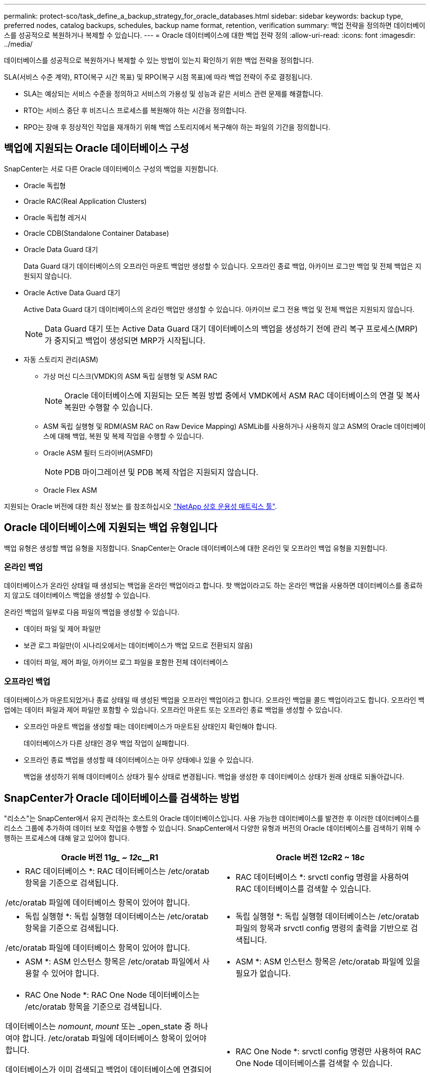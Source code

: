 ---
permalink: protect-sco/task_define_a_backup_strategy_for_oracle_databases.html 
sidebar: sidebar 
keywords: backup type, preferred nodes, catalog backups, schedules, backup name format, retention, verification 
summary: 백업 전략을 정의하면 데이터베이스를 성공적으로 복원하거나 복제할 수 있습니다. 
---
= Oracle 데이터베이스에 대한 백업 전략 정의
:allow-uri-read: 
:icons: font
:imagesdir: ../media/


[role="lead"]
데이터베이스를 성공적으로 복원하거나 복제할 수 있는 방법이 있는지 확인하기 위한 백업 전략을 정의합니다.

SLA(서비스 수준 계약), RTO(복구 시간 목표) 및 RPO(복구 시점 목표)에 따라 백업 전략이 주로 결정됩니다.

* SLA는 예상되는 서비스 수준을 정의하고 서비스의 가용성 및 성능과 같은 서비스 관련 문제를 해결합니다.
* RTO는 서비스 중단 후 비즈니스 프로세스를 복원해야 하는 시간을 정의합니다.
* RPO는 장애 후 정상적인 작업을 재개하기 위해 백업 스토리지에서 복구해야 하는 파일의 기간을 정의합니다.




== 백업에 지원되는 Oracle 데이터베이스 구성

SnapCenter는 서로 다른 Oracle 데이터베이스 구성의 백업을 지원합니다.

* Oracle 독립형
* Oracle RAC(Real Application Clusters)
* Oracle 독립형 레거시
* Oracle CDB(Standalone Container Database)
* Oracle Data Guard 대기
+
Data Guard 대기 데이터베이스의 오프라인 마운트 백업만 생성할 수 있습니다. 오프라인 종료 백업, 아카이브 로그만 백업 및 전체 백업은 지원되지 않습니다.

* Oracle Active Data Guard 대기
+
Active Data Guard 대기 데이터베이스의 온라인 백업만 생성할 수 있습니다. 아카이브 로그 전용 백업 및 전체 백업은 지원되지 않습니다.

+

NOTE: Data Guard 대기 또는 Active Data Guard 대기 데이터베이스의 백업을 생성하기 전에 관리 복구 프로세스(MRP)가 중지되고 백업이 생성되면 MRP가 시작됩니다.

* 자동 스토리지 관리(ASM)
+
** 가상 머신 디스크(VMDK)의 ASM 독립 실행형 및 ASM RAC
+

NOTE: Oracle 데이터베이스에 지원되는 모든 복원 방법 중에서 VMDK에서 ASM RAC 데이터베이스의 연결 및 복사 복원만 수행할 수 있습니다.

** ASM 독립 실행형 및 RDM(ASM RAC on Raw Device Mapping)
ASMLib를 사용하거나 사용하지 않고 ASM의 Oracle 데이터베이스에 대해 백업, 복원 및 복제 작업을 수행할 수 있습니다.
** Oracle ASM 필터 드라이버(ASMFD)
+

NOTE: PDB 마이그레이션 및 PDB 복제 작업은 지원되지 않습니다.

** Oracle Flex ASM




지원되는 Oracle 버전에 대한 최신 정보는 를 참조하십시오 https://imt.netapp.com/matrix/imt.jsp?components=108392;&solution=1259&isHWU&src=IMT["NetApp 상호 운용성 매트릭스 툴"^].



== Oracle 데이터베이스에 지원되는 백업 유형입니다

백업 유형은 생성할 백업 유형을 지정합니다. SnapCenter는 Oracle 데이터베이스에 대한 온라인 및 오프라인 백업 유형을 지원합니다.



=== 온라인 백업

데이터베이스가 온라인 상태일 때 생성되는 백업을 온라인 백업이라고 합니다. 핫 백업이라고도 하는 온라인 백업을 사용하면 데이터베이스를 종료하지 않고도 데이터베이스 백업을 생성할 수 있습니다.

온라인 백업의 일부로 다음 파일의 백업을 생성할 수 있습니다.

* 데이터 파일 및 제어 파일만
* 보관 로그 파일만(이 시나리오에서는 데이터베이스가 백업 모드로 전환되지 않음)
* 데이터 파일, 제어 파일, 아카이브 로그 파일을 포함한 전체 데이터베이스




=== 오프라인 백업

데이터베이스가 마운트되었거나 종료 상태일 때 생성된 백업을 오프라인 백업이라고 합니다. 오프라인 백업을 콜드 백업이라고도 합니다. 오프라인 백업에는 데이터 파일과 제어 파일만 포함할 수 있습니다. 오프라인 마운트 또는 오프라인 종료 백업을 생성할 수 있습니다.

* 오프라인 마운트 백업을 생성할 때는 데이터베이스가 마운트된 상태인지 확인해야 합니다.
+
데이터베이스가 다른 상태인 경우 백업 작업이 실패합니다.

* 오프라인 종료 백업을 생성할 때 데이터베이스는 아무 상태에나 있을 수 있습니다.
+
백업을 생성하기 위해 데이터베이스 상태가 필수 상태로 변경됩니다. 백업을 생성한 후 데이터베이스 상태가 원래 상태로 되돌아갑니다.





== SnapCenter가 Oracle 데이터베이스를 검색하는 방법

"리소스"는 SnapCenter에서 유지 관리하는 호스트의 Oracle 데이터베이스입니다. 사용 가능한 데이터베이스를 발견한 후 이러한 데이터베이스를 리소스 그룹에 추가하여 데이터 보호 작업을 수행할 수 있습니다. SnapCenter에서 다양한 유형과 버전의 Oracle 데이터베이스를 검색하기 위해 수행하는 프로세스에 대해 알고 있어야 합니다.

|===
| Oracle 버전 11__g_ ~ 12__c__R1 | Oracle 버전 12__c__R2 ~ 18__c__ 


 a| 
* RAC 데이터베이스 *: RAC 데이터베이스는 /etc/oratab 항목을 기준으로 검색됩니다.

/etc/oratab 파일에 데이터베이스 항목이 있어야 합니다.
 a| 
* RAC 데이터베이스 *: srvctl config 명령을 사용하여 RAC 데이터베이스를 검색할 수 있습니다.



 a| 
* 독립 실행형 *: 독립 실행형 데이터베이스는 /etc/oratab 항목을 기준으로 검색됩니다.

/etc/oratab 파일에 데이터베이스 항목이 있어야 합니다.
 a| 
* 독립 실행형 *: 독립 실행형 데이터베이스는 /etc/oratab 파일의 항목과 srvctl config 명령의 출력을 기반으로 검색됩니다.



 a| 
* ASM *: ASM 인스턴스 항목은 /etc/oratab 파일에서 사용할 수 있어야 합니다.
 a| 
* ASM *: ASM 인스턴스 항목은 /etc/oratab 파일에 있을 필요가 없습니다.



 a| 
* RAC One Node *: RAC One Node 데이터베이스는 /etc/oratab 항목을 기준으로 검색됩니다.

데이터베이스는 _nomount_, _mount_ 또는 _open_state 중 하나여야 합니다. /etc/oratab 파일에 데이터베이스 항목이 있어야 합니다.

데이터베이스가 이미 검색되고 백업이 데이터베이스에 연결되어 있는 경우 RAC One Node 데이터베이스 상태가 이름 변경 또는 삭제됨으로 표시됩니다.

데이터베이스가 재배치되면 다음 단계를 수행해야 합니다.

. 페일오버된 RAC 노드의 /etc/oratab 파일에 재배치된 데이터베이스 항목을 수동으로 추가합니다.
. 리소스를 수동으로 새로 고칩니다.
. 리소스 페이지에서 RAC One Node 데이터베이스를 선택한 다음 * 데이터베이스 설정 * 을 클릭합니다.
. 데이터베이스를 현재 데이터베이스를 호스팅하는 RAC 노드에 기본 클러스터 노드를 설정하도록 데이터베이스를 구성합니다.
. SnapCenter 작업을 수행합니다.



NOTE: 한 노드에서 다른 노드로 데이터베이스를 재배치하고 이전 노드의 oratab 항목이 삭제되지 않은 경우 동일한 데이터베이스가 두 번 표시되지 않도록 oratab 항목을 수동으로 삭제해야 합니다.
 a| 
* RAC One Node *: srvctl config 명령만 사용하여 RAC One Node 데이터베이스를 검색할 수 있습니다.

데이터베이스는 _nomount_, _mount_ 또는 _open_state 중 하나여야 합니다. 데이터베이스가 이미 검색되고 백업이 데이터베이스에 연결되어 있는 경우 RAC One Node 데이터베이스 상태가 이름 변경 또는 삭제됨으로 표시됩니다.

데이터베이스가 재배치되면 다음 단계를 수행해야 합니다.

. 리소스를 수동으로 새로 고칩니다.
. 리소스 페이지에서 RAC One Node 데이터베이스를 선택한 다음** 데이터베이스 설정** 을 클릭합니다.
. 데이터베이스를 현재 데이터베이스를 호스팅하는 RAC 노드에 기본 클러스터 노드를 설정하도록 데이터베이스를 구성합니다.
. SnapCenter 작업을 수행합니다.


|===

NOTE: /etc/oratab 파일에 Oracle 12__c__r2 및 18__c__database 항목이 있고 동일한 데이터베이스가 srvctl config 명령에 등록되어 있는 경우 SnapCenter는 중복 데이터베이스 항목을 제거합니다.
오래된 데이터베이스 항목이 있으면 데이터베이스가 검색되지만 데이터베이스에 연결할 수 없으며 상태가 오프라인 상태가 됩니다.



== RAC 설정의 1차 노드

Oracle RAC(Real Application Clusters) 설정에서 백업 작업을 수행할 기본 노드를 지정할 수 있습니다. 기본 설정 노드를 지정하지 않으면 SnapCenter가 노드를 기본 설정 노드로 자동 할당하고 해당 노드에 백업이 생성됩니다.

선호하는 노드는 RAC 데이터베이스 인스턴스가 있는 클러스터 노드 중 하나 또는 모두가 될 수 있습니다. 백업 작업은 기본 설정 순서대로 이러한 기본 설정 노드에서만 트리거됩니다.

예: RAC 데이터베이스 cdbrac에는 node1의 cdbrac1, node2의 cdbrac2, node3의 cdbrac3 등 세 개의 인스턴스가 있습니다. 노드 1과 노드 2 인스턴스는 노드 2가 첫 번째 기본 설정이고 노드 1이 두 번째 기본 설정인 기본 노드로 구성됩니다. 백업 작업을 수행할 때 노드 2가 첫 번째 기본 설정 노드이므로 이 작업이 먼저 시도됩니다. 플러그인 에이전트가 호스트에서 실행되고 있지 않은 등의 여러 가지 이유로 인해 노드 2가 백업할 상태가 아닌 경우 호스트의 데이터베이스 인스턴스가 지정된 백업 유형에 대해 필요한 상태가 아닌 경우 또는 FlexASM 구성에서 노드 2의 데이터베이스 인스턴스를 로컬 ASM 인스턴스에서 제공하지 않으면 노드 1에서 작업을 시도합니다. 노드 3은 기본 노드 목록에 없으므로 백업에 사용되지 않습니다.

Flex ASM 설정에서 카디널리티가 RAC 클러스터의 노드 수보다 적은 경우 Leaf 노드가 기본 노드로 표시되지 않습니다. Flex ASM 클러스터 노드 역할이 변경된 경우 원하는 노드가 새로 고쳐지도록 수동으로 검색해야 합니다.



=== 필요한 데이터베이스 상태입니다

기본 노드의 RAC 데이터베이스 인스턴스가 백업을 성공적으로 완료하려면 필수 상태여야 합니다.

* 구성된 기본 노드의 RAC 데이터베이스 인스턴스 중 하나가 열려 있어야 온라인 백업을 생성할 수 있습니다.
* 구성된 기본 노드의 RAC 데이터베이스 인스턴스 중 하나는 마운트 상태여야 하며, 다른 기본 노드를 비롯한 다른 모든 인스턴스는 마운트 상태 또는 그 아래에 있어야 오프라인 마운트 백업을 생성할 수 있습니다.
* RAC 데이터베이스 인스턴스는 임의의 상태에 있을 수 있지만 오프라인 종료 백업을 생성하려면 기본 노드를 지정해야 합니다.




== Oracle Recovery Manager를 사용하여 백업을 카탈로그로 만드는 방법

Oracle 데이터베이스 백업은 Oracle RMAN(Recovery Manager)으로 카탈로그를 작성해서 Oracle RMAN 저장소에 백업 정보를 저장할 수 있습니다.

나중에 블록 레벨 복구 또는 테이블스페이스 시점 복구 작업에 카탈로그 작성된 백업을 사용할 수 있습니다. 이러한 카탈로그 작성된 백업이 필요하지 않은 경우 카탈로그 정보를 제거할 수 있습니다.

카탈로그를 작성하려면 데이터베이스가 마운트됨 또는 상위 상태여야 합니다. 데이터 백업, 아카이브 로그 백업 및 전체 백업에 대한 카탈로그를 작성할 수 있습니다. 여러 데이터베이스가 있는 리소스 그룹의 백업에 대해 카탈로그 작성을 사용하는 경우 각 데이터베이스에 대해 카탈로그가 수행됩니다. Oracle RAC 데이터베이스의 경우 데이터베이스가 마운트된 상태 이상인 기본 노드에서 카탈로그가 수행됩니다.


NOTE: RAC 데이터베이스의 백업을 카탈로그로 만들려는 경우 해당 데이터베이스에 대해 실행 중인 다른 작업이 없는지 확인합니다. 다른 작업이 실행 중인 경우, 카탈로그 작성 작업이 대기열에 있는 것이 아니라 실패합니다.

기본적으로 대상 데이터베이스 컨트롤 파일은 카탈로그로 사용됩니다. 외부 카탈로그 데이터베이스를 추가하려면 SnapCenter 그래픽 사용자 인터페이스(GUI)의 데이터베이스 설정 마법사를 사용하여 외부 카탈로그의 자격 증명 및 TNS(투명 네트워크 기판) 이름을 지정하여 데이터베이스를 구성할 수 있습니다. 또한 CLI에서 -OracleRmanCatalogCredentialName 및 -OracleRmanCatalogTnsName 옵션과 함께 Configure-SmOracleDatabase 명령을 실행하여 외부 카탈로그 데이터베이스를 구성할 수도 있습니다.

SnapCenter GUI에서 Oracle 백업 정책을 생성하는 동안 카탈로그 작성 옵션을 활성화한 경우, 백업 작업의 일부로 Oracle RMAN을 사용하여 백업 카탈로그를 작성합니다. Catalog-SmBackupWithOracleRMAN 명령을 실행하여 지연된 백업 카탈로그를 수행할 수도 있습니다. 백업을 카탈로그로 작성한 후 Get-SmBackupDetails 명령을 실행하여 카탈로그 작성된 데이터 파일의 태그, 제어 파일 카탈로그 경로, 카탈로그 작성된 아카이브 로그 위치 등과 같은 카탈로그 작성된 백업 정보를 가져올 수 있습니다.

SnapCenter 3.0에서 ASM 디스크 그룹 이름이 16자 이상인 경우 백업에 사용되는 명명 형식은 SC_HASHCODEofDISKGROUP_DBSID_BACKUPID입니다. 그러나 디스크 그룹 이름이 16자 미만인 경우 백업에 사용되는 명명 형식은 DISKGROUPNAME_DBSID_BACKUPID이며, 이는 SnapCenter 2.0에서 사용되는 것과 동일한 형식입니다.


NOTE: HASHCODEofDISKGROUP은 각 ASM 디스크 그룹에 대해 자동으로 생성되는 번호(2 ~ 10자리)입니다.

교차 검사를 수행하여 리포지토리 레코드가 물리적 상태와 일치하지 않는 백업에 대한 오래된 RMAN 리포지토리 정보를 업데이트할 수 있습니다. 예를 들어, 사용자가 운영 체제 명령을 사용하여 디스크에서 아카이빙된 로그를 제거할 경우, 제어 파일은 로그가 디스크에 있음을 계속 표시합니다(실제로는 그렇지 않음). crosscheck 작업을 사용하면 제어 파일을 정보로 업데이트할 수 있습니다. Set-SmConfigSettings 명령을 실행하고 enable_crosscheck 매개 변수에 true 값을 할당하여 크로스검사를 활성화할 수 있습니다. 기본값은 false 로 설정됩니다.

`sccli Set-SmConfigSettings-ConfigSettingsTypePlugin-PluginCodeSCO-ConfigSettings "KEY=ENABLE_CROSSCHECK, VALUE=TRUE"`

Uncatalog-SmBackupWithOracleRMAN 명령을 실행하여 카탈로그 정보를 제거할 수 있습니다. SnapCenter GUI를 사용하여 카탈로그 정보를 제거할 수 없습니다. 그러나 백업을 삭제하거나 카탈로그 작성된 백업과 관련된 보존 및 리소스 그룹을 삭제하는 동안 카탈로그 작성된 백업 정보가 제거됩니다.


NOTE: SnapCenter 호스트를 강제로 삭제하면 해당 호스트와 연결된 카탈로그 작성된 백업 정보가 제거되지 않습니다. 호스트를 강제로 삭제하기 전에 해당 호스트에 대한 모든 카탈로그 작성된 백업의 정보를 제거해야 합니다.

작업 시간이 ORACLE_PLUGIN_RMAN_catalog_timeout 매개 변수에 지정된 시간 초과 값을 초과했기 때문에 카탈로그 작성 및 카탈로그 작성 취소에 실패한 경우 다음 명령을 실행하여 매개 변수 값을 수정해야 합니다.

`/opt/Netapp/snapcenter/spl/bin/sccli Set-SmConfigSettings-ConfigSettingsType Plugin -PluginCode SCO-ConfigSettings "KEY=ORACLE_PLUGIN_RMAN_CATALOG_TIMEOUT,VALUE=user_defined_value"`

매개 변수 값을 수정한 후 다음 명령을 실행하여 SnapCenter SPL(Plug-in Loader) 서비스를 다시 시작합니다.

`/opt/NetApp/snapcenter/spl/bin/spl restart`

명령에 사용할 수 있는 매개 변수와 이에 대한 설명은 get-help command_name 을 실행하여 얻을 수 있습니다. 또는 을 참조할 수도 있습니다 https://library.netapp.com/ecm/ecm_download_file/ECMLP2885486["SnapCenter 소프트웨어 명령 참조 가이드"^].



== 백업 스케줄

백업 빈도(스케줄 유형)는 정책에 지정되며 백업 스케줄은 리소스 그룹 구성에 지정됩니다. 백업 빈도 또는 스케줄을 결정하는 가장 중요한 요소는 리소스의 변경 속도 및 데이터의 중요도입니다. 자주 사용하는 리소스를 매일 한 번씩 백업할 수도 있고, 자주 사용하지 않는 리소스를 하루에 한 번 백업할 수도 있습니다. 기타 요인으로는 조직에 대한 리소스의 중요성, SLA(서비스 수준 계약) 및 RPO(복구 시점 목표)가 있습니다.

SLA는 예상되는 서비스 수준을 정의하고 가용성 및 서비스 성능을 비롯한 다양한 서비스 관련 문제를 해결합니다. RPO는 장애 후 정상적인 작업을 재개하기 위해 백업 스토리지에서 복구해야 하는 파일의 사용 기간에 대한 전략을 정의합니다. SLA 및 RPO는 데이터 보호 전략에 기여합니다.

사용량이 많은 리소스의 경우에도 하루에 한 번 또는 두 번 이상 전체 백업을 실행할 필요가 없습니다. 예를 들어 정기적인 트랜잭션 로그 백업만으로도 필요한 백업이 있는지 확인할 수 있습니다. 데이터베이스를 더 자주 백업할수록 SnapCenter는 복원 시 사용해야 하는 트랜잭션 로그를 더 적게 사용하여 복원 작업을 더 빠르게 수행할 수 있습니다.

백업 스케줄은 다음과 같이 두 부분으로 구성됩니다.

* 백업 빈도
+
일부 플러그인에 대해 _schedule type_이라는 백업 빈도(백업 수행 빈도)는 정책 구성의 일부입니다. 정책의 백업 빈도로 시간별, 일별, 주별 또는 월별 을 선택할 수 있습니다. 이러한 빈도 중 하나를 선택하지 않으면 생성된 정책이 온디맨드 전용 정책입니다. 설정 * > * 정책 * 을 클릭하여 정책에 액세스할 수 있습니다.

* 백업 스케줄
+
백업 스케줄(백업을 수행할 정확한 시점)은 리소스 그룹 구성의 일부입니다. 예를 들어 주별 백업에 대한 정책이 구성된 리소스 그룹이 있는 경우 매주 목요일 오후 10시에 백업하도록 스케줄을 구성할 수 있습니다. 리소스 그룹 * > * 리소스 그룹 * 을 클릭하여 리소스 그룹 일정에 액세스할 수 있습니다.





== 백업 명명 규칙

기본 스냅샷 복사본 명명 규칙을 사용하거나 사용자 지정된 명명 규칙을 사용할 수 있습니다. 기본 백업 명명 규칙은 스냅샷 복사본 이름에 타임 스탬프를 추가하여 복사본이 생성된 시간을 식별하도록 도와줍니다.

스냅샷 복사본은 다음과 같은 기본 명명 규칙을 사용합니다.

`resourcegroupname_hostname_timestamp`

다음 예제와 같이 백업 리소스 그룹의 이름을 논리적으로 지정해야 합니다.

[listing]
----
dts1_mach1x88_03-12-2015_23.17.26
----
이 예제에서 구문 요소는 다음과 같은 의미를 가집니다.

* _dts1_은(는) 리소스 그룹 이름입니다.
* _mach1x88_은 호스트 이름입니다.
* _03-12-2015_23.17.26_은 날짜 및 타임스탬프입니다.


또는 * Use custom name format for Snapshot copy * 를 선택하여 리소스 또는 리소스 그룹을 보호하면서 스냅샷 복사본 이름 형식을 지정할 수 있습니다. 예를 들어 customtext_resourcegroup_policy_hostname 또는 resourcegroup_hostname을 입력합니다. 기본적으로 타임스탬프 접미사가 스냅샷 복사본 이름에 추가됩니다.



== 백업 보존 옵션

백업 복사본을 보존할 일 수를 선택하거나 유지할 백업 복사본 수를 최대 255개 사본의 ONTAP로 지정할 수 있습니다. 예를 들어, 조직에서 10일간 백업 복사본 또는 130개의 백업 복사본을 보존해야 할 수도 있습니다.

정책을 생성하는 동안 백업 유형 및 스케줄 유형에 대한 보존 옵션을 지정할 수 있습니다.

SnapMirror 복제를 설정하면 보존 정책이 대상 볼륨에 미러링됩니다.

SnapCenter는 스케줄 유형과 일치하는 보존 레이블이 있는 보존된 백업을 삭제합니다. 리소스 또는 리소스 그룹에 대한 스케줄 유형이 변경된 경우 이전 스케줄 유형 레이블이 있는 백업이 시스템에 남아 있을 수 있습니다.


NOTE: 백업 복사본을 장기간 보존하려면 SnapVault 백업을 사용해야 합니다.



== 운영 또는 보조 스토리지 볼륨을 사용하여 백업 복사본을 확인합니다

운영 스토리지 볼륨 또는 SnapMirror 또는 SnapVault 보조 스토리지 볼륨에서 백업 복사본을 확인할 수 있습니다. 보조 스토리지 볼륨을 사용하여 검증하면 운영 스토리지 볼륨의 로드가 감소합니다.

운영 또는 2차 스토리지 볼륨에 있는 백업을 확인하면 모든 운영 및 2차 스냅샷 복사본이 확인됨 으로 표시됩니다.

SnapMirror 및 SnapVault 2차 스토리지 볼륨의 백업 복사본을 확인하려면 SnapRestore 라이센스가 필요합니다.
